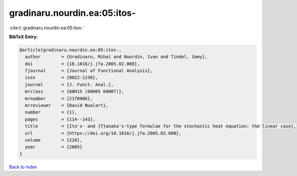 gradinaru.nourdin.ea:05:itos-
=============================

:cite:t:`gradinaru.nourdin.ea:05:itos-`

**BibTeX Entry:**

.. code-block:: bibtex

   @article{gradinaru.nourdin.ea:05:itos-,
     author        = {Gradinaru, Mihai and Nourdin, Ivan and Tindel, Samy},
     doi           = {10.1016/j.jfa.2005.02.008},
     fjournal      = {Journal of Functional Analysis},
     issn          = {0022-1236},
     journal       = {J. Funct. Anal.},
     mrclass       = {60H15 (60H05 60H07)},
     mrnumber      = {2170986},
     mrreviewer    = {David Nualart},
     number        = {1},
     pages         = {114--143},
     title         = {Ito's- and {T}anaka's-type formulae for the stochastic heat equation: the linear case},
     url           = {https://doi.org/10.1016/j.jfa.2005.02.008},
     volume        = {228},
     year          = {2005}
   }

`Back to index <../By-Cite-Keys.html>`_
